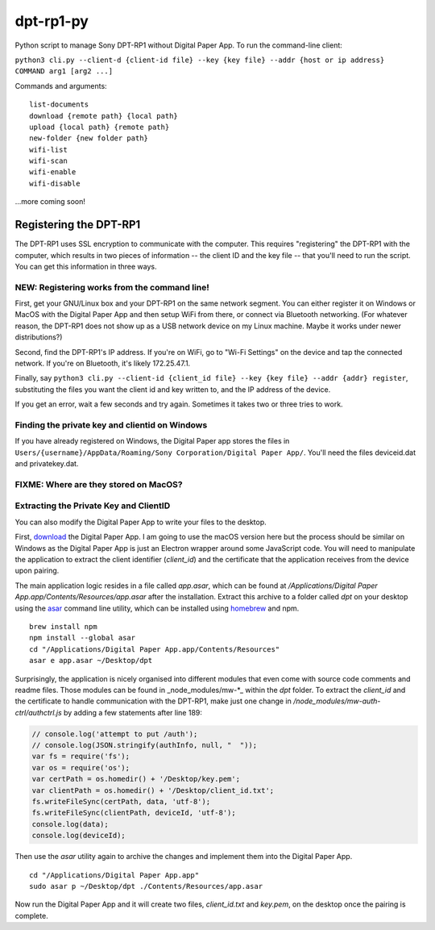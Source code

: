 dpt-rp1-py
==========

Python script to manage Sony DPT-RP1 without Digital Paper App. To run
the command-line client:

``python3 cli.py --client-d {client-id file} --key {key file} --addr {host or ip address} COMMAND arg1 [arg2 ...]``

Commands and arguments:

::

    list-documents
    download {remote path} {local path}
    upload {local path} {remote path}
    new-folder {new folder path}
    wifi-list
    wifi-scan
    wifi-enable
    wifi-disable

...more coming soon!

Registering the DPT-RP1
-----------------------

The DPT-RP1 uses SSL encryption to communicate with the computer. This
requires "registering" the DPT-RP1 with the computer, which results in
two pieces of information -- the client ID and the key file -- that
you'll need to run the script. You can get this information in three
ways.

NEW: Registering works from the command line!
~~~~~~~~~~~~~~~~~~~~~~~~~~~~~~~~~~~~~~~~~~~~~

First, get your GNU/Linux box and your DPT-RP1 on the same network
segment. You can either register it on Windows or MacOS with the Digital
Paper App and then setup WiFi from there, or connect via Bluetooth
networking. (For whatever reason, the DPT-RP1 does not show up as a USB
network device on my Linux machine. Maybe it works under newer
distributions?)

Second, find the DPT-RP1's IP address. If you're on WiFi, go to "Wi-Fi
Settings" on the device and tap the connected network. If you're on
Bluetooth, it's likely 172.25.47.1.

Finally, say
``python3 cli.py --client-id {client_id file} --key {key file} --addr {addr} register``,
substituting the files you want the client id and key written to, and
the IP address of the device.

If you get an error, wait a few seconds and try again. Sometimes it
takes two or three tries to work.

Finding the private key and clientid on Windows
~~~~~~~~~~~~~~~~~~~~~~~~~~~~~~~~~~~~~~~~~~~~~~~

If you have already registered on Windows, the Digital Paper app stores
the files in
``Users/{username}/AppData/Roaming/Sony Corporation/Digital Paper App/``.
You'll need the files deviceid.dat and privatekey.dat.

FIXME: Where are they stored on MacOS?
~~~~~~~~~~~~~~~~~~~~~~~~~~~~~~~~~~~~~~

Extracting the Private Key and ClientID
~~~~~~~~~~~~~~~~~~~~~~~~~~~~~~~~~~~~~~~

You can also modify the Digital Paper App to write your files to the
desktop.

First, `download <https://esupport.sony.com/info/1667/US/EN/>`__ the
Digital Paper App. I am going to use the macOS version here but the
process should be similar on Windows as the Digital Paper App is just an
Electron wrapper around some JavaScript code. You will need to
manipulate the application to extract the client identifier
(*client\_id*) and the certificate that the application receives from
the device upon pairing.

The main application logic resides in a file called *app.asar*, which
can be found at */Applications/Digital Paper
App.app/Contents/Resources/app.asar* after the installation. Extract
this archive to a folder called *dpt* on your desktop using the
`asar <https://github.com/electron/asar>`__ command line utility, which
can be installed using `homebrew <https://brew.sh>`__ and npm.

::

    brew install npm
    npm install --global asar
    cd "/Applications/Digital Paper App.app/Contents/Resources"
    asar e app.asar ~/Desktop/dpt 

Surprisingly, the application is nicely organised into different modules
that even come with source code comments and readme files. Those modules
can be found in \_node\_modules/mw-\*\_ within the *dpt* folder. To
extract the *client\_id* and the certificate to handle communication
with the DPT-RP1, make just one change in
*/node\_modules/mw-auth-ctrl/authctrl.js* by adding a few statements
after line 189:

.. code:: javascript

    // console.log('attempt to put /auth');
    // console.log(JSON.stringify(authInfo, null, "  "));
    var fs = require('fs');
    var os = require('os');
    var certPath = os.homedir() + '/Desktop/key.pem';
    var clientPath = os.homedir() + '/Desktop/client_id.txt';
    fs.writeFileSync(certPath, data, 'utf-8');
    fs.writeFileSync(clientPath, deviceId, 'utf-8');
    console.log(data);
    console.log(deviceId);

Then use the *asar* utility again to archive the changes and implement
them into the Digital Paper App.

::

    cd "/Applications/Digital Paper App.app"
    sudo asar p ~/Desktop/dpt ./Contents/Resources/app.asar

Now run the Digital Paper App and it will create two files,
*client\_id.txt* and *key.pem*, on the desktop once the pairing is
complete.
